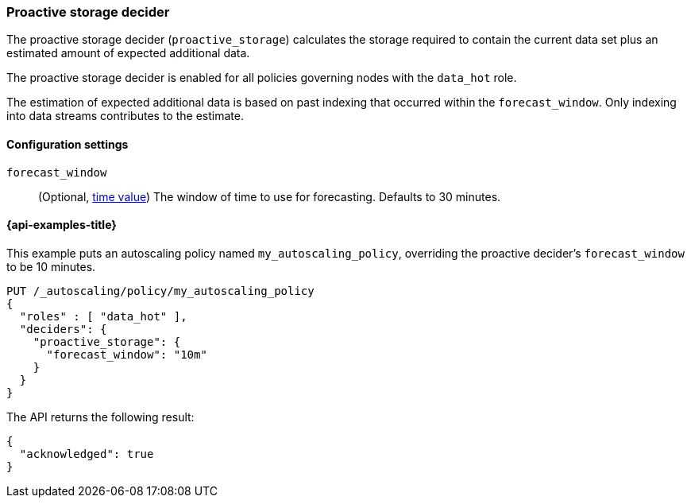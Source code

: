 [role="xpack"]
[testenv="enterprise"]
[[autoscaling-proactive-storage-decider]]
=== Proactive storage decider

The proactive storage decider (`proactive_storage`) calculates the storage required to contain
the current data set plus an estimated amount of expected additional data.

The proactive storage decider is enabled for all policies governing nodes with the `data_hot` role.

The estimation of expected additional data is based on past indexing that
occurred within the `forecast_window`.
Only indexing into data streams contributes to the estimate.

[[autoscaling-proactive-storage-decider-settings]]
==== Configuration settings

`forecast_window`::
(Optional, <<time-units,time value>>)
The window of time to use for forecasting. Defaults to 30 minutes.

[[autoscaling-proactive-storage-decider-examples]]
==== {api-examples-title}

This example puts an autoscaling policy named `my_autoscaling_policy`, overriding
the proactive decider's `forecast_window` to be 10 minutes.

[source,console]
--------------------------------------------------
PUT /_autoscaling/policy/my_autoscaling_policy
{
  "roles" : [ "data_hot" ],
  "deciders": {
    "proactive_storage": {
      "forecast_window": "10m"
    }
  }
}
--------------------------------------------------
// TEST

The API returns the following result:

[source,console-result]
--------------------------------------------------
{
  "acknowledged": true
}
--------------------------------------------------

//////////////////////////

[source,console]
--------------------------------------------------
DELETE /_autoscaling/policy/my_autoscaling_policy
--------------------------------------------------
// TEST[continued]

//////////////////////////
